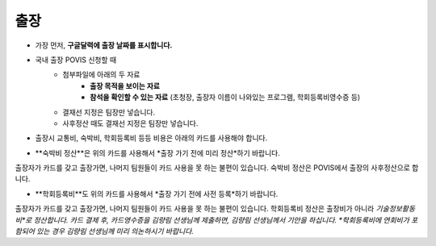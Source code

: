 출장
====

* 가장 먼저, **구글달력에 출장 날짜를 표시합니다.** 

* 국내 출장 POVIS 신청할 때
    * 첨부파일에 아래의 두 자료
        * **출장 목적을 보이는 자료**
        * **참석을 확인할 수 있는 자료** (초청장, 출장자 이름이 나와있는 프로그램, 학회등록비영수증 등)
    * 결재선 지정은 팀장만 넣습니다.
    * 사후정산 때도 결재선 지정은 팀장만 넣습니다.

* 출장시 교통비, 숙박비, 학회등록비 등등 비용은 아래의 카드를 사용해야 합니다.
.. image:: card.png

* **숙박비 정산**은 위의 카드를 사용해서 *출장 가기 전에 미리 정산*하기 바랍니다.
출장자가 카드를 갖고 출장가면, 나머지 팀원들이 카드 사용을 못 하는 불편이 있습니다.
숙박비 정산은 POVIS에서 출장의 사후정산으로 합니다.

* **학회등록비**도 위의 카드를 사용해서 *출장 가기 전에 사전 등록*하기 바랍니다.
출장자가 카드를 갖고 출장가면, 나머지 팀원들이 카드 사용을 못 하는 불편이 있습니다.
학회등록비 정산은 출장비가 아니라 *기술정보활동비*로 정산합니다.
카드 결제 후, 카드영수증을 김량림 선생님께 제출하면, 김량림 선생님께서 기안을 하십니다.
*학회등록비에 연회비가 포함되어 있는 경우 김량림 선생님께 미리 의논하시기 바랍니다.*

